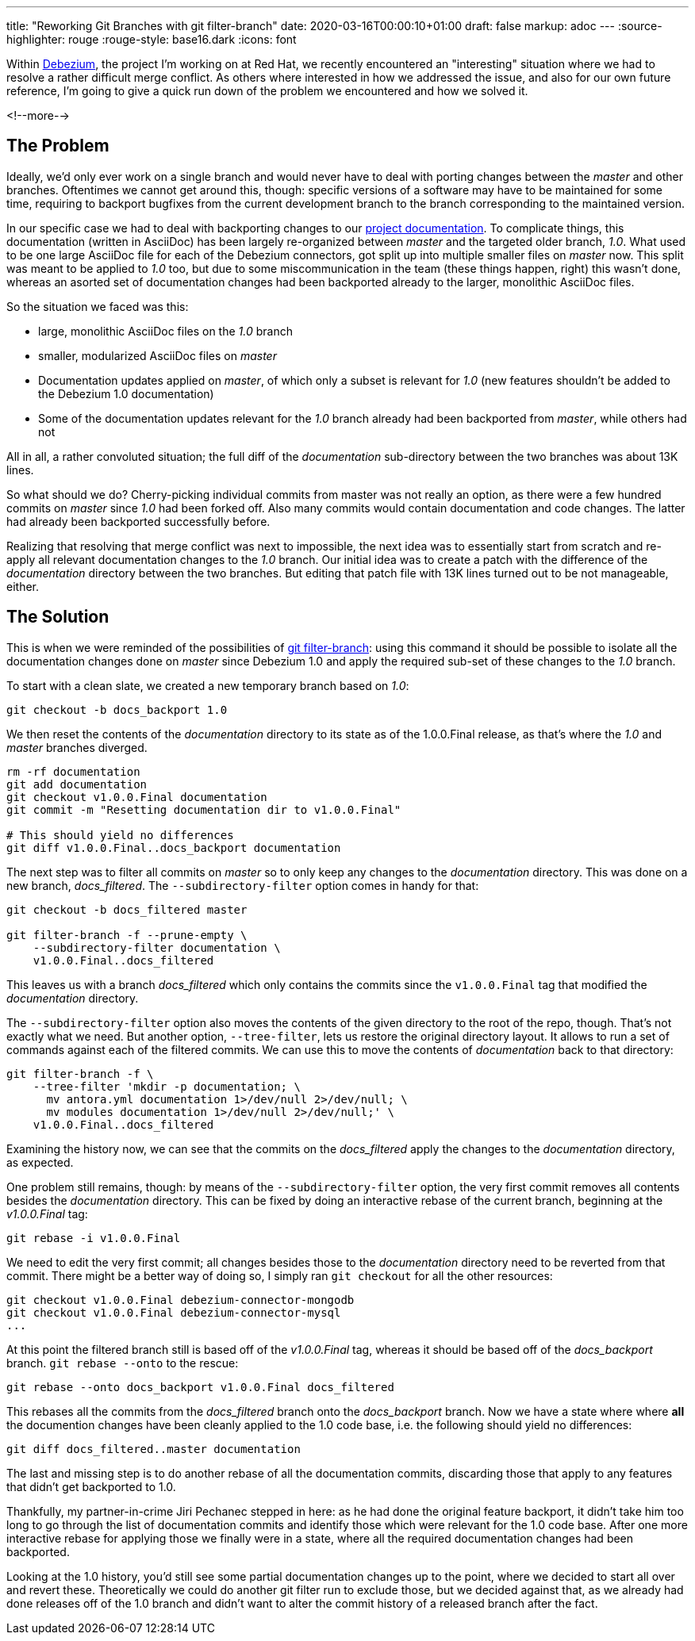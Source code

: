 ---
title: "Reworking Git Branches with git filter-branch"
date: 2020-03-16T00:00:10+01:00
draft: false
markup: adoc
---
:source-highlighter: rouge
:rouge-style: base16.dark
:icons: font

Within https://debezium.io/[Debezium], the project I'm working on at Red Hat, we recently encountered an "interesting" situation where we had to resolve a rather difficult merge conflict.
As others where interested in how we addressed the issue, and also for our own future reference,
I'm going to give a quick run down of the problem we encountered and how we solved it.

<!--more-->

== The Problem

Ideally, we'd only ever work on a single branch and would never have to deal with porting changes between the _master_ and other branches.
Oftentimes we cannot get around this, though: specific versions of a software may have to be maintained for some time,
requiring to backport bugfixes from the current development branch to the branch corresponding to the maintained version.

In our specific case we had to deal with backporting changes to our https://debezium.io/documentation/[project documentation].
To complicate things, this documentation (written in AsciiDoc) has been largely re-organized between _master_ and the targeted older branch, _1.0_.
What used to be one large AsciiDoc file for each of the Debezium connectors,
got split up into multiple smaller files on _master_ now.
This split was meant to be applied to _1.0_ too, but due to some miscommunication in the team (these things happen, right) this wasn't done, whereas an asorted set of documentation changes had been backported already to the larger, monolithic AsciiDoc files.

So the situation we faced was this:

* large, monolithic AsciiDoc files on the _1.0_ branch
* smaller, modularized AsciiDoc files on _master_
* Documentation updates applied on _master_, of which only a subset is relevant for _1.0_ (new features shouldn't be added to the Debezium 1.0 documentation)
* Some of the documentation updates relevant for the _1.0_ branch already had been backported from _master_, while others had not

All in all, a rather convoluted situation;
the full diff of the _documentation_ sub-directory between the two branches was about 13K lines.

So what should we do?
Cherry-picking individual commits from master was not really an option,
as there were a few hundred commits on _master_ since _1.0_ had been forked off.
Also many commits would contain documentation and code changes.
The latter had already been backported successfully before.

Realizing that resolving that merge conflict was next to impossible,
the next idea was to essentially start from scratch and re-apply all relevant documentation changes to the _1.0_ branch.
Our initial idea was to create a patch with the difference of the _documentation_ directory between the two branches.
But editing that patch file with 13K lines turned out to be not manageable, either.

== The Solution

This is when we were reminded of the possibilities of https://git-scm.com/docs/git-filter-branch[git filter-branch]:
using this command it should be possible to isolate all the documentation changes done on _master_ since Debezium 1.0 and apply the required sub-set of these changes to the _1.0_ branch.

To start with a clean slate, we created a new temporary branch based on _1.0_:

[source,shell,indent=0]
----
git checkout -b docs_backport 1.0
----

We then reset the contents of the _documentation_ directory to its state as of the 1.0.0.Final release,
as that's where the _1.0_ and _master_ branches diverged.

[source,shell,indent=0]
----
rm -rf documentation
git add documentation
git checkout v1.0.0.Final documentation
git commit -m "Resetting documentation dir to v1.0.0.Final"

# This should yield no differences
git diff v1.0.0.Final..docs_backport documentation
----

The next step was to filter all commits on _master_ so to only keep any changes to the _documentation_ directory.
This was done on a new branch, _docs_filtered_.
The `--subdirectory-filter` option comes in handy for that:

[source,shell,indent=0]
----
git checkout -b docs_filtered master

git filter-branch -f --prune-empty \
    --subdirectory-filter documentation \
    v1.0.0.Final..docs_filtered
----

This leaves us with a branch _docs_filtered_ which only contains the commits since the `v1.0.0.Final` tag that modified the _documentation_ directory.

The `--subdirectory-filter` option also moves the contents of the given directory to the root of the repo, though.
That's not exactly what we need.
But another option, `--tree-filter`, lets us restore the original directory layout.
It allows to run a set of commands against each of the filtered commits.
We can use this to move the contents of _documentation_ back to that directory:

[source,shell,indent=0]
----
git filter-branch -f \
    --tree-filter 'mkdir -p documentation; \
      mv antora.yml documentation 1>/dev/null 2>/dev/null; \
      mv modules documentation 1>/dev/null 2>/dev/null;' \
    v1.0.0.Final..docs_filtered
----

Examining the history now, we can see that the commits on the _docs_filtered_ apply the changes to the _documentation_ directory, as expected.

One problem still remains, though:
by means of the `--subdirectory-filter` option,
the very first commit removes all contents besides the _documentation_ directory.
This can be fixed by doing an interactive rebase of the current branch,
beginning at the _v1.0.0.Final_ tag:

[source,shell,indent=0]
----
git rebase -i v1.0.0.Final
----

We need to edit the very first commit;
all changes besides those to the _documentation_ directory need to be reverted from that commit.
There might be a better way of doing so,
I simply ran `git checkout` for all the other resources:

[source,shell,indent=0]
----
git checkout v1.0.0.Final debezium-connector-mongodb
git checkout v1.0.0.Final debezium-connector-mysql
...
----

At this point the filtered branch still is based off of the _v1.0.0.Final_ tag,
whereas it should be based off of the _docs_backport_ branch.
`git rebase --onto` to the rescue:

[source,shell,indent=0]
----
git rebase --onto docs_backport v1.0.0.Final docs_filtered
----

This rebases all the commits from the _docs_filtered_ branch onto the _docs_backport_ branch.
Now we have a state where where *all* the documention changes have been cleanly applied to the 1.0 code base,
i.e. the following should yield no differences:

[source,shell,indent=0]
----
git diff docs_filtered..master documentation
----

The last and missing step is to do another rebase of all the documentation commits, discarding those that apply to any features that didn't get backported to 1.0.

Thankfully, my partner-in-crime Jiri Pechanec stepped in here:
as he had done the original feature backport,
it didn't take him too long to go through the list of documentation commits and identify those which were relevant for the 1.0 code base.
After one more interactive rebase for applying those we finally were in a state, where all the required documentation changes had been backported.

Looking at the 1.0 history, you'd still see some partial documentation changes up to the point, where we decided to start all over and revert these.
Theoretically we could do another git filter run to exclude those,
but we decided against that,
as we already had done releases off of the 1.0 branch and didn't want to alter the commit history of a released branch after the fact.
